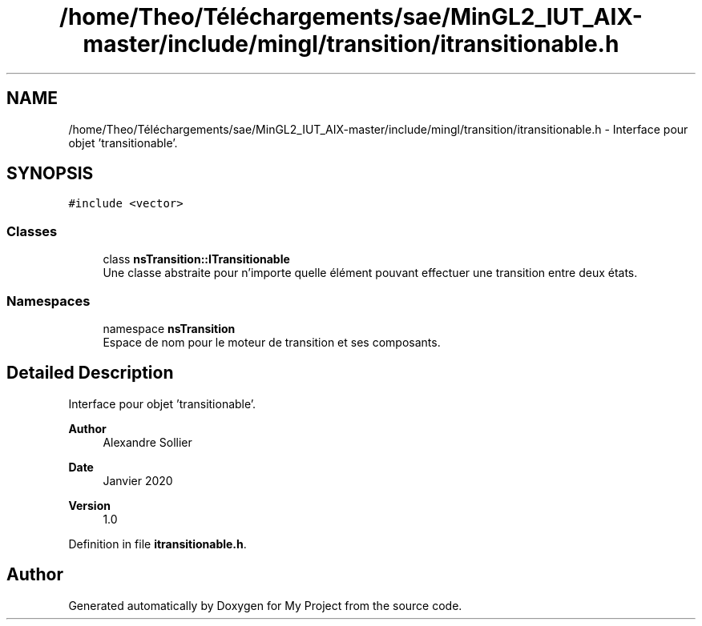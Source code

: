 .TH "/home/Theo/Téléchargements/sae/MinGL2_IUT_AIX-master/include/mingl/transition/itransitionable.h" 3 "Sun Jan 12 2025" "My Project" \" -*- nroff -*-
.ad l
.nh
.SH NAME
/home/Theo/Téléchargements/sae/MinGL2_IUT_AIX-master/include/mingl/transition/itransitionable.h \- Interface pour objet 'transitionable'\&.  

.SH SYNOPSIS
.br
.PP
\fC#include <vector>\fP
.br

.SS "Classes"

.in +1c
.ti -1c
.RI "class \fBnsTransition::ITransitionable\fP"
.br
.RI "Une classe abstraite pour n'importe quelle élément pouvant effectuer une transition entre deux états\&. "
.in -1c
.SS "Namespaces"

.in +1c
.ti -1c
.RI "namespace \fBnsTransition\fP"
.br
.RI "Espace de nom pour le moteur de transition et ses composants\&. "
.in -1c
.SH "Detailed Description"
.PP 
Interface pour objet 'transitionable'\&. 


.PP
\fBAuthor\fP
.RS 4
Alexandre Sollier 
.RE
.PP
\fBDate\fP
.RS 4
Janvier 2020 
.RE
.PP
\fBVersion\fP
.RS 4
1\&.0 
.RE
.PP

.PP
Definition in file \fBitransitionable\&.h\fP\&.
.SH "Author"
.PP 
Generated automatically by Doxygen for My Project from the source code\&.
